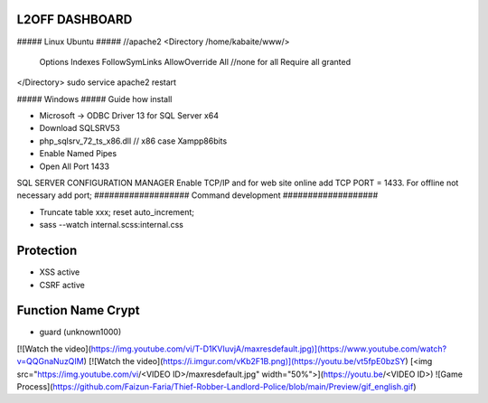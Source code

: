 ###################
 L2OFF DASHBOARD
###################


##### Linux Ubuntu #####
//apache2
<Directory /home/kabaite/www/>
	Options Indexes FollowSymLinks
	AllowOverride All               //none for all
	Require all granted
</Directory>
sudo service apache2 restart

##### Windows #####
Guide how install

- Microsoft -> ODBC Driver 13 for SQL Server x64
- Download SQLSRV53
- php_sqlsrv_72_ts_x86.dll // x86 case Xampp86bits
- Enable Named Pipes
- Open All Port 1433

SQL SERVER CONFIGURATION MANAGER
Enable TCP/IP and for web site online add TCP PORT = 1433. For offline not necessary add port;
###################
Command development
###################

- Truncate table xxx; reset auto_increment;
- sass --watch internal.scss:internal.css

###################
Protection
###################
- XSS active
- CSRF active


###################
Function Name Crypt
###################
- guard (unknown1000)

[![Watch the video](https://img.youtube.com/vi/T-D1KVIuvjA/maxresdefault.jpg)](https://www.youtube.com/watch?v=QQGnaNuzQIM)
[![Watch the video](https://i.imgur.com/vKb2F1B.png)](https://youtu.be/vt5fpE0bzSY)
[<img src="https://img.youtube.com/vi/<VIDEO ID>/maxresdefault.jpg" width="50%">](https://youtu.be/<VIDEO ID>)
![Game Process](https://github.com/Faizun-Faria/Thief-Robber-Landlord-Police/blob/main/Preview/gif_english.gif)
